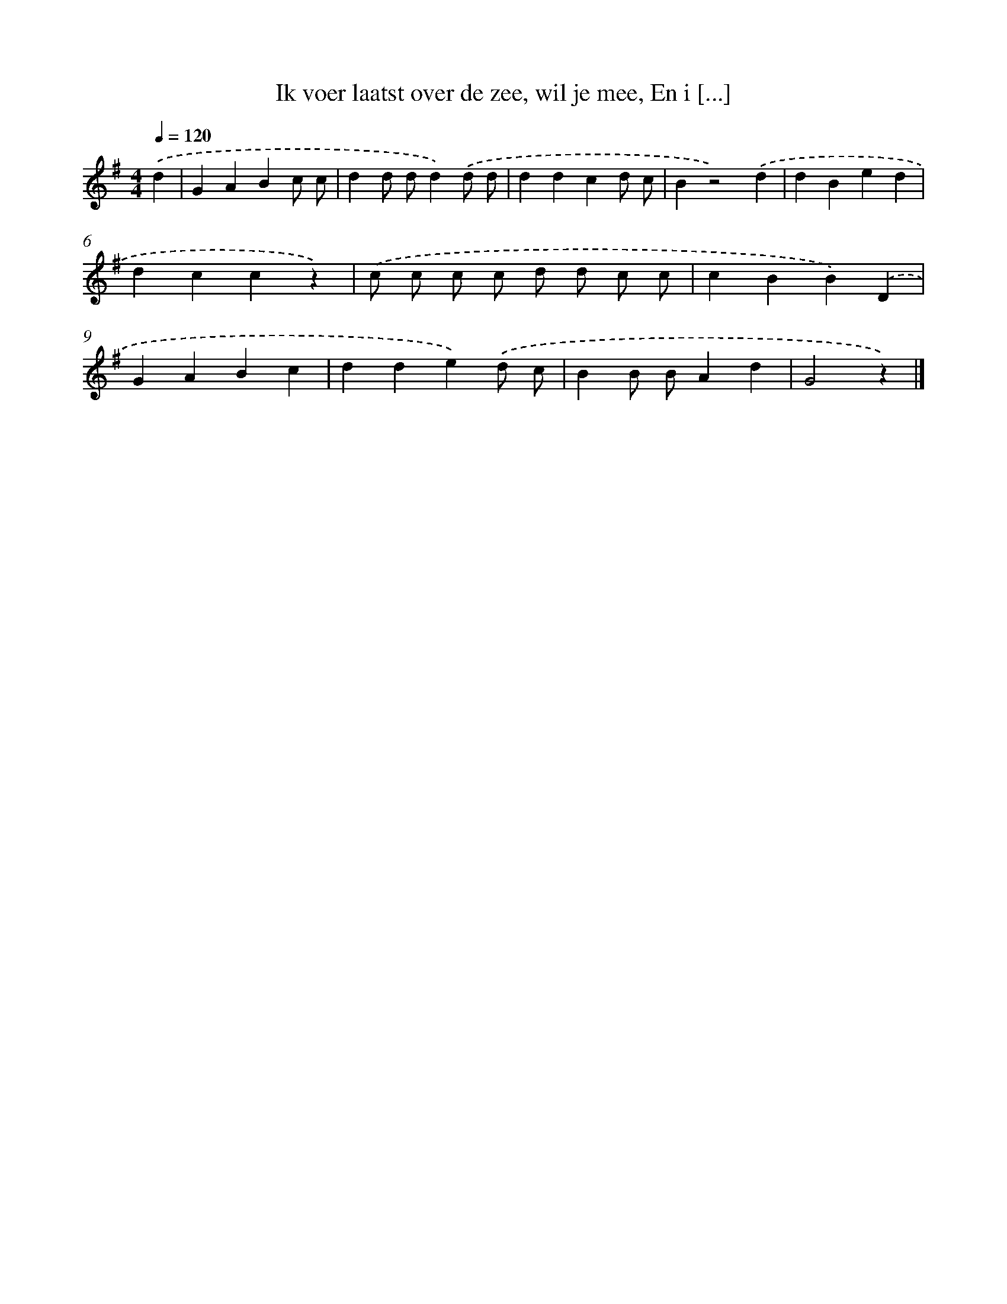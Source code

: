 X: 9327
T: Ik voer laatst over de zee, wil je mee, En i [...]
%%abc-version 2.0
%%abcx-abcm2ps-target-version 5.9.1 (29 Sep 2008)
%%abc-creator hum2abc beta
%%abcx-conversion-date 2018/11/01 14:36:55
%%humdrum-veritas 1624673488
%%humdrum-veritas-data 2895783480
%%continueall 1
%%barnumbers 0
L: 1/4
M: 4/4
Q: 1/4=120
K: G clef=treble
.('d [I:setbarnb 1]|
GABc/ c/ |
dd/ d/d).('d/ d/ |
ddcd/ c/ |
Bz2).('d |
dBed |
dccz) |
.('c/ c/ c/ c/ d/ d/ c/ c/ |
cBB).('D |
GABc |
dde).('d/ c/ |
BB/ B/Ad |
G2z) |]
